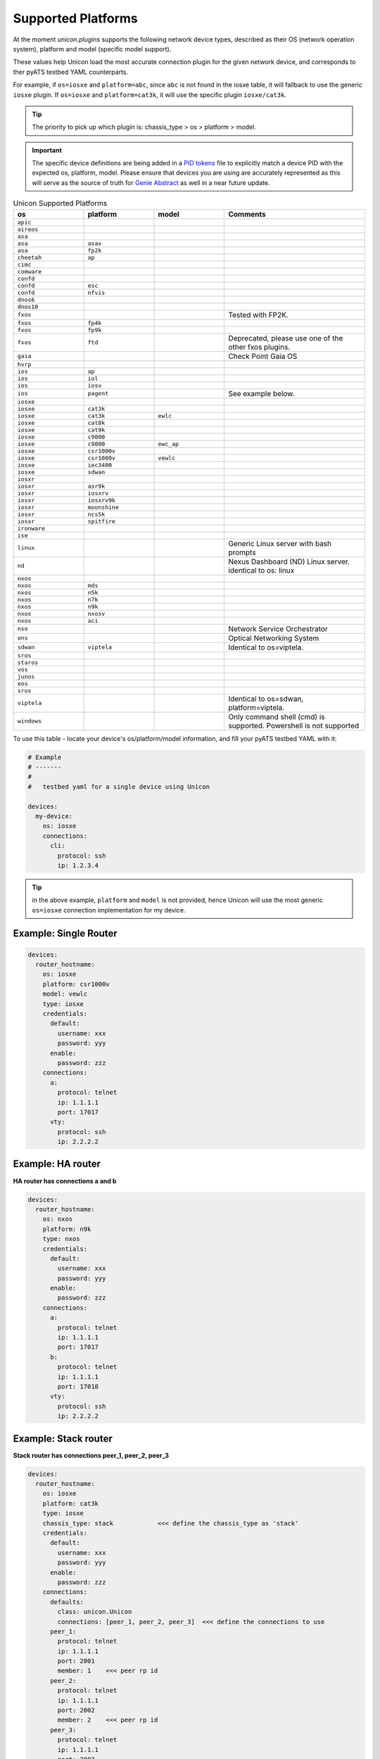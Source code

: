 Supported Platforms
===================

At the moment `unicon.plugins` supports the following network device types,
described as their OS (network operation system), platform and
model (specific model support).

These values help Unicon load the most accurate connection plugin for the given
network device, and corresponds to ther pyATS testbed YAML counterparts.

For example, if ``os=iosxe`` and ``platform=abc``, since ``abc`` is not found in
the iosxe table, it will fallback to use the generic ``iosxe`` plugin. If
``os=iosxe`` and ``platform=cat3k``, it will use the specific plugin ``iosxe/cat3k``.

.. tip::

  The priority to pick up which plugin is: chassis_type > os > platform > model.


.. important::

  The specific device definitions are being added in a `PID tokens`_ file to
  explicitly match a device PID with the expected os, platform, model. Please
  ensure that devices you are using are accurately represented as this will
  serve as the source of truth for `Genie Abstract`_ as well in a near future
  update.

.. _PID tokens: https://github.com/CiscoTestAutomation/unicon.plugins/blob/master/src/unicon/plugins/pid_tokens.csv
.. _Genie Abstract: https://pubhub.devnetcloud.com/media/genie-docs/docs/abstract/index.html

.. csv-table:: Unicon Supported Platforms
    :align: center
    :widths: 20, 20, 20, 40
    :header: "os", "platform", "model", "Comments"

    ``apic``
    ``aireos``
    ``asa``
    ``asa``, ``asav``
    ``asa``, ``fp2k``
    ``cheetah``, ``ap``
    ``cimc``
    ``comware``
    ``confd``
    ``confd``, ``esc``
    ``confd``, ``nfvis``
    ``dnos6``
    ``dnos10``
    ``fxos``,,,"Tested with FP2K."
    ``fxos``, ``fp4k``
    ``fxos``, ``fp9k``
    ``fxos``, ``ftd``,,"Deprecated, please use one of the other fxos plugins."
    ``gaia``, , , "Check Point Gaia OS"
    ``hvrp``
    ``ios``, ``ap``
    ``ios``, ``iol``
    ``ios``, ``iosv``
    ``ios``, ``pagent``,,"See example below."
    ``iosxe``
    ``iosxe``, ``cat3k``
    ``iosxe``, ``cat3k``, ``ewlc``
    ``iosxe``, ``cat8k``
    ``iosxe``, ``cat9k``
    ``iosxe``, ``c9800``
    ``iosxe``, ``c9800``, ``ewc_ap``
    ``iosxe``, ``csr1000v``
    ``iosxe``, ``csr1000v``, ``vewlc``
    ``iosxe``, ``iec3400``
    ``iosxe``, ``sdwan``
    ``iosxr``
    ``iosxr``, ``asr9k``
    ``iosxr``, ``iosxrv``
    ``iosxr``, ``iosxrv9k``
    ``iosxr``, ``moonshine``
    ``iosxr``, ``ncs5k``
    ``iosxr``, ``spitfire``
    ``ironware``
    ``ise``
    ``linux``, , , "Generic Linux server with bash prompts"
    ``nd``, , , "Nexus Dashboard (ND) Linux server. identical to os: linux"
    ``nxos``
    ``nxos``, ``mds``
    ``nxos``, ``n5k``
    ``nxos``, ``n7k``
    ``nxos``, ``n9k``
    ``nxos``, ``nxosv``
    ``nxos``, ``aci``
    ``nso``,,, "Network Service Orchestrator"
    ``ons``,,, "Optical Networking System"
    ``sdwan``, ``viptela``,,"Identical to os=viptela."
    ``sros``
    ``staros``
    ``vos``
    ``junos``
    ``eos``
    ``sros``
    ``viptela``,,,"Identical to os=sdwan, platform=viptela."
    ``windows``,,,"Only command shell (cmd) is supported. Powershell is not supported"

To use this table - locate your device's os/platform/model information, and fill
your pyATS testbed YAML with it:

.. code-block:: yaml

    # Example
    # -------
    #
    #   testbed yaml for a single device using Unicon

    devices:
      my-device:
        os: iosxe
        connections:
          cli:
            protocol: ssh
            ip: 1.2.3.4


.. tip::

  in the above example, ``platform`` and ``model`` is not provided, hence Unicon
  will use the most generic ``os=iosxe`` connection implementation for my
  device.



Example: Single Router
----------------------

.. code-block:: yaml

    devices:
      router_hostname:
        os: iosxe
        platform: csr1000v
        model: vewlc
        type: iosxe
        credentials:
          default:
            username: xxx
            password: yyy
          enable:
            password: zzz
        connections:
          a:
            protocol: telnet
            ip: 1.1.1.1
            port: 17017
          vty:
            protocol: ssh
            ip: 2.2.2.2


Example: HA router
------------------

**HA router has connections a and b**

.. code-block:: yaml

    devices:
      router_hostname:
        os: nxos
        platform: n9k
        type: nxos
        credentials:
          default:
            username: xxx
            password: yyy
          enable:
            password: zzz
        connections:
          a:
            protocol: telnet
            ip: 1.1.1.1
            port: 17017
          b:
            protocol: telnet
            ip: 1.1.1.1
            port: 17018
          vty:
            protocol: ssh
            ip: 2.2.2.2


Example: Stack router
---------------------

**Stack router has connections peer_1, peer_2, peer_3**

.. code-block:: yaml

    devices:
      router_hostname:
        os: iosxe
        platform: cat3k
        type: iosxe
        chassis_type: stack            <<< define the chassis_type as 'stack'
        credentials:
          default:
            username: xxx
            password: yyy
          enable:
            password: zzz
        connections:
          defaults:
            class: unicon.Unicon
            connections: [peer_1, peer_2, peer_3]  <<< define the connections to use
          peer_1:
            protocol: telnet
            ip: 1.1.1.1
            port: 2001
            member: 1    <<< peer rp id
          peer_2:
            protocol: telnet
            ip: 1.1.1.1
            port: 2002
            member: 2    <<< peer rp id
          peer_3:
            protocol: telnet
            ip: 1.1.1.1
            port: 2003
            member: 3    <<< peer rp id


Example: Quad Sup router
------------------------

**Quad Sup router has two chassis 1, 2 and 4 connections a, b, c, d**

.. code-block:: yaml

    devices:
      router_hostname:
        os: iosxe
        platform: cat9k
        type: iosxe
        chassis_type: quad             <<< define the chassis_type as 'quad'
        credentials:
          default:
            username: xxx
            password: yyy
          enable:
            password: zzz
        connections:
          defaults:
            class: unicon.Unicon
            connections: [a, b, c, d]  <<< define the connections to use
          a:
            protocol: telnet
            ip: 1.1.1.1
            port: 2001
            member: 1    <<< chassis id
          b:
            protocol: telnet
            ip: 1.1.1.1
            port: 2002
            member: 2    <<< chassis id
          c:
            protocol: telnet
            ip: 1.1.1.1
            port: 2003
            member: 1    <<< chassis id
          d:
            protocol: telnet
            ip: 1.1.1.1
            port: 2004
            member: 2    <<< chassis id


Example: Linux Server
---------------------

.. code-block:: yaml

    devices:
      linux_name:
        os: linux
        type: linux
        credentials:
          default:
            username: xxx
            password: yyy
        connections:
          linux:
            protocol: ssh
            ip: 2.2.2.2


Example: IOS Pagent
-------------------

The ios/pagent plugin requires the ``pagent_key`` to be specified
as an argument to connection.  When the device transitions to enable state
the plugin enters the pagent key for you.

.. code-block:: yaml

   device.connect(pagent_key='123412341234')

Alternatively, you could specify the pagent key as an argument in your
pyATS testbed YAML:

.. code-block:: yaml

    # Example
    # -------
    #
    #   testbed yaml for a single pagent device using Unicon

    device1:
        os: 'ios'
        platform: 'pagent'
        type: 'router'
        credentials:
            default:
                username: lab
                password: lab
        connections:
          a:
            protocol: telnet
            ip: 10.64.70.11
            port: 2042

            arguments:
              pagent_key: '123412341234'
